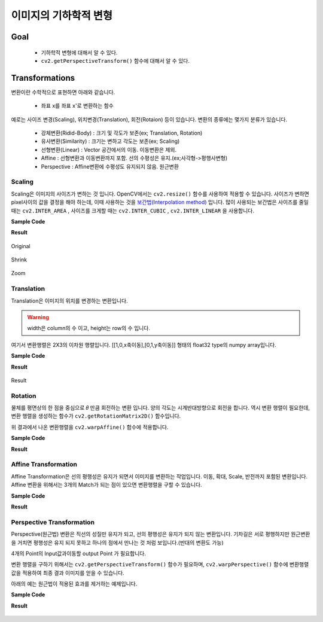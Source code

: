 .. _imageTransformation

======================
이미지의 기하학적 변형
======================

Goal
====

    * 기하학적 변형에 대해서 알 수 있다.
    * ``cv2.getPerspectiveTransform()`` 함수에 대해서 알 수 있다.

Transformations
===============

변환이란 수학적으로 표현하면 아래와 같습니다.

    * 좌표 x를 좌표 x'로 변환하는 함수

예로는 사이즈 변경(Scaling), 위치변경(Translation), 회전(Rotaion) 등이 있습니다.
변환의 종류에는 몇가지 분류가 있습니다.

    * 강체변환(Ridid-Body) : 크기 및 각도가 보존(ex; Translation, Rotation)
    * 유사변환(Similarity) : 크기는 변하고 각도는 보존(ex; Scaling)
    * 선형변환(Linear) : Vector 공간에서의 이동. 이동변환은 제외.
    * Affine : 선형변환과 이동변환까지 포함. 선의 수평성은 유지.(ex;사각형->평행사변형)
    * Perspective : Affine변환에 수평성도 유지되지 않음. 원근변환

Scaling
-------

Scaling은 이미지의 사이즈가 변하는 것 입니다. OpenCV에서는 ``cv2.resize()`` 함수를 사용하여 적용할 수 있습니다.
사이즈가 변하면 pixel사이의 값을 결정을 해야 하는데, 이때 사용하는 것을 `보간법(Interpolation method) <https://docs.opencv.org/3.4/da/d54/group__imgproc__transform.html#ga5bb5a1fea74ea38e1a5445ca803ff121>`_ 입니다.
많이 사용되는 보간법은 사이즈를 줄일 때는 ``cv2.INTER_AREA`` , 사이즈를 크게할 때는 ``cv2.INTER_CUBIC`` , ``cv2.INTER_LINEAR``
을 사용합니다.

.. py:function:: cv2.resize(img, dsize, fx, fy, interpolation)

    :param img: Image
    :param dsize: Manual Size. 가로, 세로 형태의 tuple(ex; (100,200))
    :param fx: 가로 사이즈의 배수. 2배로 크게하려면 2. 반으로 줄이려면 0.5
    :param fy: 세로 사이즈의 배수
    :param interpolation: 보간법

**Sample Code**

.. code-block:: python
    :linenos:

    #-*- coding:utf-8 -*-
    import cv2
    import numpy as np

    img = cv2.imread('images/logo.png')

    # 행 : Height, 열:width
    height, width = img.shape[:2]

    # 이미지 축소
    shrink = cv2.resize(img, None, fx=0.5, fy=0.5, interpolation=cv2.INTER_AREA)

    # Manual Size지정
    zoom1 = cv2.resize(img, (width*2, height*2), interpolation=cv2.INTER_CUBIC)

    # 배수 Size지정
    zoom2 = cv2.resize(img, None, fx=2, fy=2, interpolation=cv2.INTER_CUBIC)


    cv2.imshow('Origianl', img)
    cv2.imshow('Shrink', shrink)
    cv2.imshow('Zoom1', zoom1)
    cv2.imshow('Zoom2', zoom2)

    cv2.waitKey(0)
    cv2.destroyAllWindows()

**Result**

.. figure:: ../../_static/10.imageTransformation/result01.jpg
    :align: center

    Original

.. figure:: ../../_static/10.imageTransformation/result02.jpg
    :align: center

    Shrink

.. figure:: ../../_static/10.imageTransformation/result03.jpg
    :align: center

    Zoom

Translation
-----------

Translation은 이미지의 위치를 변경하는 변환입니다.

.. py:function:: cv2.warpAffine(src, M, dsize)

    :param src: Image
    :param M: 변환 행렬
    :param dsize: output image size(ex; (width=columns, height=rows)
    :type dsize: tuple

.. warning:: width은 column의 수 이고, height는 row의 수 입니다.

여기서 변환행렬은 2X3의 이차원 행렬입니다. [[1,0,x축이동],[0,1,y축이동]] 형태의 float32 type의
numpy array입니다.

**Sample Code**

.. code-block:: python
    :linenos:

    #-*- coding:utf-8 -*-
    import cv2
    import numpy as np

    img = cv2.imread('images/logo.png')

    rows, cols = img.shape[:2]

    # 변환 행렬, X축으로 10, Y축으로 20 이동
    M = np.float32([[1,0,10],[0,1,20]])

    dst = cv2.warpAffine(img, M,(cols, rows))
    cv2.imshow('Original', img)
    cv2.imshow('Translation', dst)

    cv2.waitKey(0)
    cv2.destroyAllWindows()


**Result**

.. figure:: ../../_static/10.imageTransformation/result04.jpg
    :align: center

    Result

Rotation
--------

물체를 평면상의 한 점을 중심으로 𝜃 만큼 회전하는 변환 입니다. 양의 각도는 시계반대방향으로 회전을 합니다.
역시 변환 행렬이 필요한데, 변환 행렬을 생성하는 함수가 ``cv2.getRotationMatrix2D()`` 함수입니다.


.. py:function:: cv2.getRotationMatrix2D(center, angle, scale) -> M

    :param center: 이미지의 중심 좌표
    :param angle: 회전 각도
    :param scale: scale factor

위 결과에서 나온 변환행렬을 ``cv2.warpAffine()`` 함수에 적용합니다.

**Sample Code**

.. code-block:: python
    :linenos:

    #-*- coding:utf-8 -*-
    import cv2

    img = cv2.imread('images/logo.png')

    rows, cols = img.shape[:2]

    # 이미지의 중심점을 기준으로 90도 회전 하면서 0.5배 Scale
    M= cv2.getRotationMatrix2D((cols/2, rows/2),90, 0.5)

    dst = cv2.warpAffine(img, M,(cols, rows))

    cv2.imshow('Original', img)
    cv2.imshow('Rotation', dst)

    cv2.waitKey(0)
    cv2.destroyAllWindows()

**Result**

.. figure:: ../../_static/10.imageTransformation/result05.jpg
    :align: center


Affine Transformation
---------------------

Affine Transformation은 선의 평행성은 유지가 되면서 이미지를 변환하는 작업입니다. 이동, 확대, Scale, 반전까지 포함된 변환입니다.
Affine 변환을 위해서는 3개의 Match가 되는 점이 있으면 변환행렬을 구할 수 있습니다.

**Sample Code**

.. code-block:: python
    :linenos:

    #-*- coding:utf-8 -*-
    import cv2
    import numpy as np
    from matplotlib import pyplot as plt

    img = cv2.imread('images/chessboard.jpg')
    rows, cols, ch = img.shape

    pts1 = np.float32([[200,100],[400,100],[200,200]])
    pts2 = np.float32([[200,300],[400,200],[200,400]])

    # pts1의 좌표에 표시. Affine 변환 후 이동 점 확인.
    cv2.circle(img, (200,100), 10, (255,0,0),-1)
    cv2.circle(img, (400,100), 10, (0,255,0),-1)
    cv2.circle(img, (200,200), 10, (0,0,255),-1)

    M = cv2.getAffineTransform(pts1, pts2)

    dst = cv2.warpAffine(img, M, (cols,rows))

    plt.subplot(121),plt.imshow(img),plt.title('image')
    plt.subplot(122),plt.imshow(dst),plt.title('Affine')
    plt.show()

**Result**

.. figure:: ../../_static/10.imageTransformation/result06.jpg
    :align: center



Perspective Transformation
--------------------------

Perspective(원근법) 변환은 직선의 성질만 유지가 되고, 선의 평행성은 유지가 되지 않는 변환입니다. 기차길은 서로 평행하지만
원근변환을 거치면 평행성은 유지 되지 못하고 하나의 점에서 만나는 것 처럼 보입니다.(반대의 변환도 가능)

4개의 Point의 Input값과이동할 output Point 가 필요합니다.

변환 행렬을 구하기 위해서는 ``cv2.getPerspectiveTransform()`` 함수가 필요하며, ``cv2.warpPerspective()`` 함수에 변환행렬값을 적용하여
최종 결과 이미지를 얻을 수 있습니다.

아래의 예는 원근법이 적용된 효과를 제거하는 예제입니다.

**Sample Code**

.. code-block:: python
    :linenos:

    #-*- coding:utf-8 -*-
    import cv2
    import numpy as np
    from matplotlib import pyplot as plt

    img = cv2.imread('images/perspective.jpg')
    # [x,y] 좌표점을 4x2의 행렬로 작성
    # 좌표점은 좌상->좌하->우상->우하
    pts1 = np.float32([[504,1003],[243,1525],[1000,1000],[1280,1685]])

    # 좌표의 이동점
    pts2 = np.float32([[10,10],[10,1000],[1000,10],[1000,1000]])

    # pts1의 좌표에 표시. perspective 변환 후 이동 점 확인.
    cv2.circle(img, (504,1003), 20, (255,0,0),-1)
    cv2.circle(img, (243,1524), 20, (0,255,0),-1)
    cv2.circle(img, (1000,1000), 20, (0,0,255),-1)
    cv2.circle(img, (1280,1685), 20, (0,0,0),-1)

    M = cv2.getPerspectiveTransform(pts1, pts2)

    dst = cv2.warpPerspective(img, M, (1100,1100))

    plt.subplot(121),plt.imshow(img),plt.title('image')
    plt.subplot(122),plt.imshow(dst),plt.title('Perspective')
    plt.show()

**Result**

.. figure:: ../../_static/10.imageTransformation/result07.jpg
    :align: center
